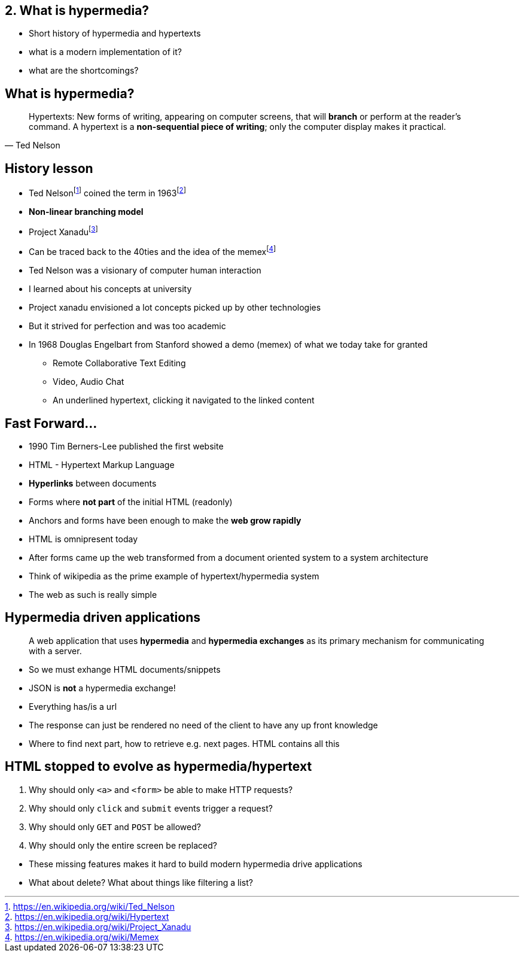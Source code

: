 == 2. What is hypermedia?

[.notes]
--
* Short history of hypermedia and hypertexts
* what is a modern implementation of it?
* what are the shortcomings?
--

== What is hypermedia?

[quote,Ted Nelson]
____
Hypertexts: New forms of writing, appearing on computer screens, that will *branch* or perform at the reader’s command. A hypertext is a *non-sequential piece of writing*; only the computer display makes it practical.
____

== History lesson

* Ted Nelsonfootnote:ted[https://en.wikipedia.org/wiki/Ted_Nelson] coined the term in 1963footnote:hypertext[https://en.wikipedia.org/wiki/Hypertext]
* *Non-linear branching model*
* Project Xanadufootnote:xanadu[https://en.wikipedia.org/wiki/Project_Xanadu]
* Can be traced back to the 40ties and the idea of the memexfootnote:memex[https://en.wikipedia.org/wiki/Memex]

[.notes]
--
* Ted Nelson was a visionary of computer human interaction
* I learned about his concepts at university
* Project xanadu envisioned a lot concepts picked up by other technologies
* But it strived for perfection and was too academic
* In 1968 Douglas Engelbart from Stanford showed a demo (memex) of what we today take for granted
** Remote Collaborative Text Editing
** Video, Audio Chat
** An underlined hypertext, clicking it navigated to the linked content
--

== Fast Forward...

* 1990 Tim Berners-Lee published the first website
* HTML - Hypertext Markup Language
* *Hyperlinks* between documents
* Forms where *not part* of the initial HTML (readonly)
* Anchors and forms have been enough to make the *web grow rapidly*

[.notes]
--
* HTML is omnipresent today
* After forms came up the web transformed from a document oriented system to a system architecture
* Think of wikipedia as the prime example of hypertext/hypermedia system
* The web as such is really simple
--

== Hypermedia driven applications

[quote]
____
A web application that uses *hypermedia* and *hypermedia exchanges* as its primary mechanism for communicating with a server.
____

[.notes]
--
* So we must exhange HTML documents/snippets
* JSON is *not* a hypermedia exchange!
* Everything has/is a url
* The response can just be rendered no need of the client to have any up front knowledge
* Where to find next part, how to retrieve e.g. next pages. HTML contains all this
--

== HTML stopped to evolve as hypermedia/hypertext

1. Why should only `<a>` and `<form>` be able to make HTTP requests?
2. Why should only `click` and `submit` events trigger a request?
3. Why should only `GET` and `POST` be allowed?
4. Why should only the entire screen be replaced?

[.notes]
--
* These missing features makes it hard to build modern hypermedia drive applications
* What about delete? What about things like filtering a list?
--

